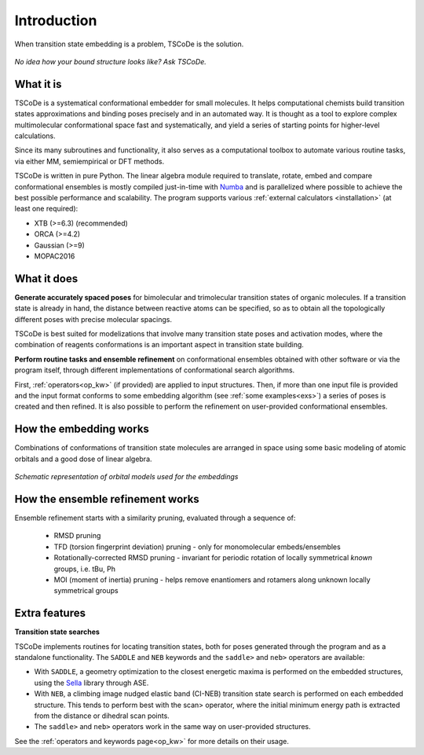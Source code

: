 .. _introduction:

Introduction
============

.. figure:: /images/logo.jpg
   :alt: TSCoDe logo
   :align: center
   :width: 600px

   When transition state embedding is a problem, TSCoDe is the solution.


.. figure:: /images/intro_embed.PNG
   :alt: Embed logic scheme
   :align: center
   :width: 700px

   *No idea how your bound structure looks like? Ask TSCoDe.*


What it is
----------

TSCoDe is a systematical conformational embedder for small molecules.
It helps computational chemists build transition states approximations and binding poses
precisely and in an automated way. It is thought as a tool to explore complex
multimolecular conformational space fast and systematically, and yield a
series of starting points for higher-level calculations.

Since its many subroutines and functionality, it also serves as a computational toolbox
to automate various routine tasks, via either MM, semiempirical or DFT methods.

TSCoDe is written in pure Python. The linear algebra module required to translate, rotate, embed and compare
conformational ensembles is mostly compiled just-in-time with `Numba <https://numba.readthedocs.io/en/stable/>`_ and
is parallelized where possible to achieve the best possible performance and scalability. The program supports
various :ref:`external calculators <installation>` (at least one required):

-  XTB (>=6.3) (recommended)
-  ORCA (>=4.2)
-  Gaussian (>=9)
-  MOPAC2016

What it does
------------

**Generate accurately spaced poses** for bimolecular and trimolecular
transition states of organic molecules. If a transition state is already in hand, the distance
between reactive atoms can be specified, so as to obtain all the
topologically different poses with precise molecular spacings.

TSCoDe is best suited for modelizations that involve many transition
state poses and activation modes, where the combination of reagents
conformations is an important aspect in transition state building.

**Perform routine tasks and ensemble refinement** on conformational ensembles obtained
with other software or via the program itself, through different implementations of
conformational search algorithms.

First, :ref:`operators<op_kw>` (if provided) are applied to input structures. Then, if more
than one input file is provided and the input format conforms to some embedding algorithm
(see :ref:`some examples<exs>`) a series of poses is created and then refined. It is also
possible to perform the refinement on user-provided conformational ensembles.

How the embedding works
-----------------------

Combinations of conformations of transition state molecules are arranged in space using
some basic modeling of atomic orbitals and a good dose of linear algebra.

.. figure:: /images/orbitals.png
   :align: center
   :alt: Schematic representation of orbital models used for the embeddings
   :width: 85%

   *Schematic representation of orbital models used for the embeddings*


How the ensemble refinement works
---------------------------------

Ensemble refinement starts with a similarity pruning, evaluated through a sequence of:

 - RMSD pruning

 - TFD (torsion fingerprint deviation) pruning - only for monomolecular embeds/ensembles

 - Rotationally-corrected RMSD pruning - invariant for periodic rotation of locally symmetrical *known* groups, i.e. tBu, Ph

 - MOI (moment of inertia) pruning - helps remove enantiomers and rotamers along unknown locally symmetrical groups

Extra features
--------------

**Transition state searches**

TSCoDe implements routines for locating transition states, both for poses generated
through the program and as a standalone functionality. The ``SADDLE`` and ``NEB``
keywords and the ``saddle>`` and ``neb>`` operators are available:

- With ``SADDLE``, a geometry optimization to the closest energetic maxima is performed
  on the embedded structures, using the `Sella <https://github.com/zadorlab/sella>`__ library through ASE.

- With ``NEB``, a climbing image nudged elastic band (CI-NEB) transition state
  search is performed on each embedded structure. This tends to perform best with the scan> operator,
  where the initial minimum energy path is extracted from the distance or dihedral scan points.

- The ``saddle>`` and ``neb>`` operators work in the same way on user-provided structures.

See the :ref:`operators and keywords page<op_kw>` for more details on their usage.